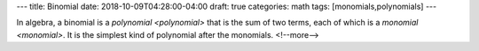 ---
title: Binomial
date: 2018-10-09T04:28:00-04:00
draft: true
categories: math
tags: [monomials,polynomials]
---

In algebra, a binomial is a :title-reference:`polynomial <polynomial>` that is the sum of two terms, each of which is a :title-reference:`monomial <monomial>`. It is the simplest kind of polynomial after the monomials.
<!--more-->
